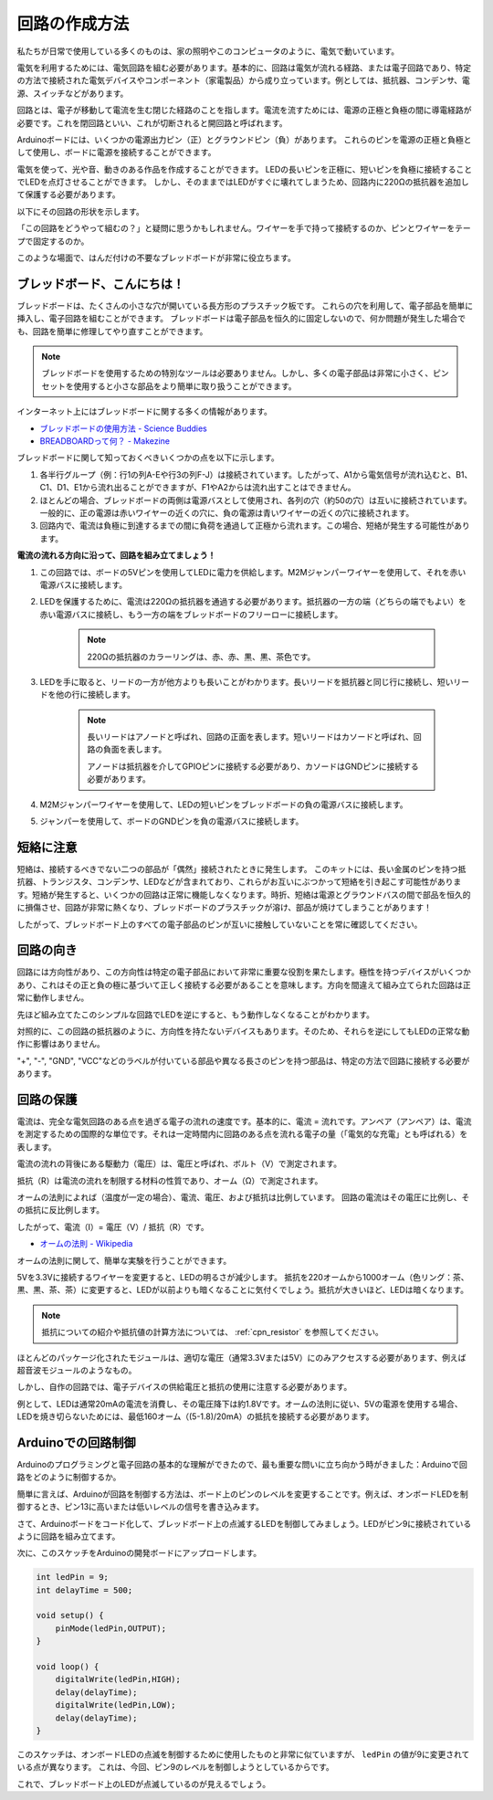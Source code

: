 回路の作成方法
========================

私たちが日常で使用している多くのものは、家の照明やこのコンピュータのように、電気で動いています。

電気を利用するためには、電気回路を組む必要があります。基本的に、回路は電気が流れる経路、または電子回路であり、特定の方法で接続された電気デバイスやコンポーネント（家電製品）から成り立っています。例としては、抵抗器、コンデンサ、電源、スイッチなどがあります。

.. image:: img/circuit.png

回路とは、電子が移動して電流を生む閉じた経路のことを指します。電流を流すためには、電源の正極と負極の間に導電経路が必要です。これを閉回路といい、これが切断されると開回路と呼ばれます。

Arduinoボードには、いくつかの電源出力ピン（正）とグラウンドピン（負）があります。
これらのピンを電源の正極と負極として使用し、ボードに電源を接続することができます。

.. image:: img/arduinoPN.jpg

電気を使って、光や音、動きのある作品を作成することができます。
LEDの長いピンを正極に、短いピンを負極に接続することでLEDを点灯させることができます。
しかし、そのままではLEDがすぐに壊れてしまうため、回路内に220Ωの抵抗器を追加して保護する必要があります。

以下にその回路の形状を示します。

.. image:: img/sp221014_181625.png

「この回路をどうやって組むの？」と疑問に思うかもしれません。ワイヤーを手で持って接続するのか、ピンとワイヤーをテープで固定するのか。

このような場面で、はんだ付けの不要なブレッドボードが非常に役立ちます。

.. _bc_bb:

ブレッドボード、こんにちは！
------------------------------

ブレッドボードは、たくさんの小さな穴が開いている長方形のプラスチック板です。
これらの穴を利用して、電子部品を簡単に挿入し、電子回路を組むことができます。
ブレッドボードは電子部品を恒久的に固定しないので、何か問題が発生した場合でも、回路を簡単に修理してやり直すことができます。

.. note::
    ブレッドボードを使用するための特別なツールは必要ありません。しかし、多くの電子部品は非常に小さく、ピンセットを使用すると小さな部品をより簡単に取り扱うことができます。

インターネット上にはブレッドボードに関する多くの情報があります。

* `ブレッドボードの使用方法 - Science Buddies <https://www.sciencebuddies.org/science-fair-projects/references/how-to-use-a-breadboard#pth-smd>`_

* `BREADBOARDって何？ - Makezine <https://cdn.makezine.com/uploads/2012/10/breadboardworkshop.pdf>`_

ブレッドボードに関して知っておくべきいくつかの点を以下に示します。

#. 各半行グループ（例：行1の列A-Eや行3の列F-J）は接続されています。したがって、A1から電気信号が流れ込むと、B1、C1、D1、E1から流れ出ることができますが、F1やA2からは流れ出すことはできません。

#. ほとんどの場合、ブレッドボードの両側は電源バスとして使用され、各列の穴（約50の穴）は互いに接続されています。一般的に、正の電源は赤いワイヤーの近くの穴に、負の電源は青いワイヤーの近くの穴に接続されます。

#. 回路内で、電流は負極に到達するまでの間に負荷を通過して正極から流れます。この場合、短絡が発生する可能性があります。

**電流の流れる方向に沿って、回路を組み立てましょう！**

.. image:: img/connect_led.png

1. この回路では、ボードの5Vピンを使用してLEDに電力を供給します。M2Mジャンパーワイヤーを使用して、それを赤い電源バスに接続します。
#. LEDを保護するために、電流は220Ωの抵抗器を通過する必要があります。抵抗器の一方の端（どちらの端でもよい）を赤い電源バスに接続し、もう一方の端をブレッドボードのフリーローに接続します。

    .. note::
        220Ωの抵抗器のカラーリングは、赤、赤、黒、黒、茶色です。

#. LEDを手に取ると、リードの一方が他方よりも長いことがわかります。長いリードを抵抗器と同じ行に接続し、短いリードを他の行に接続します。

    .. note::
        長いリードはアノードと呼ばれ、回路の正面を表します。短いリードはカソードと呼ばれ、回路の負面を表します。 

        アノードは抵抗器を介してGPIOピンに接続する必要があり、カソードはGNDピンに接続する必要があります。

#. M2Mジャンパーワイヤーを使用して、LEDの短いピンをブレッドボードの負の電源バスに接続します。
#. ジャンパーを使用して、ボードのGNDピンを負の電源バスに接続します。

短絡に注意
------------------------------
短絡は、接続するべきでない二つの部品が「偶然」接続されたときに発生します。
このキットには、長い金属のピンを持つ抵抗器、トランジスタ、コンデンサ、LEDなどが含まれており、これらがお互いにぶつかって短絡を引き起こす可能性があります。短絡が発生すると、いくつかの回路は正常に機能しなくなります。時折、短絡は電源とグラウンドバスの間で部品を恒久的に損傷させ、回路が非常に熱くなり、ブレッドボードのプラスチックが溶け、部品が焼けてしまうことがあります！

したがって、ブレッドボード上のすべての電子部品のピンが互いに接触していないことを常に確認してください。


回路の向き
-------------------------------
回路には方向性があり、この方向性は特定の電子部品において非常に重要な役割を果たします。極性を持つデバイスがいくつかあり、これはその正と負の極に基づいて正しく接続する必要があることを意味します。方向を間違えて組み立てられた回路は正常に動作しません。

.. image:: img/connect_led_reverse.png

先ほど組み立てたこのシンプルな回路でLEDを逆にすると、もう動作しなくなることがわかります。

対照的に、この回路の抵抗器のように、方向性を持たないデバイスもあります。そのため、それらを逆にしてもLEDの正常な動作に影響はありません。

"+", "-", "GND", "VCC"などのラベルが付いている部品や異なる長さのピンを持つ部品は、特定の方法で回路に接続する必要があります。

回路の保護
-------------------------------------

電流は、完全な電気回路のある点を過ぎる電子の流れの速度です。基本的に、電流 = 流れです。アンペア（アンペア）は、電流を測定するための国際的な単位です。それは一定時間内に回路のある点を流れる電子の量（「電気的な充電」とも呼ばれる）を表します。

電流の流れの背後にある駆動力（電圧）は、電圧と呼ばれ、ボルト（V）で測定されます。

抵抗（R）は電流の流れを制限する材料の性質であり、オーム（Ω）で測定されます。

オームの法則によれば（温度が一定の場合）、電流、電圧、および抵抗は比例しています。
回路の電流はその電圧に比例し、その抵抗に反比例します。

したがって、電流（I）= 電圧（V）/ 抵抗（R）です。

* `オームの法則 - Wikipedia <https://en.wikipedia.org/wiki/Ohm%27s_law>`_

オームの法則に関して、簡単な実験を行うことができます。

.. image:: img/sp221014_183107.png

5Vを3.3Vに接続するワイヤーを変更すると、LEDの明るさが減少します。
抵抗を220オームから1000オーム（色リング：茶、黒、黒、茶、茶）に変更すると、LEDが以前よりも暗くなることに気付くでしょう。抵抗が大きいほど、LEDは暗くなります。

.. note::
    抵抗についての紹介や抵抗値の計算方法については、 :ref:`cpn_resistor` を参照してください。

ほとんどのパッケージ化されたモジュールは、適切な電圧（通常3.3Vまたは5V）にのみアクセスする必要があります、例えば超音波モジュールのようなもの。

しかし、自作の回路では、電子デバイスの供給電圧と抵抗の使用に注意する必要があります。

例として、LEDは通常20mAの電流を消費し、その電圧降下は約1.8Vです。オームの法則に従い、5Vの電源を使用する場合、LEDを焼き切らないためには、最低160オーム（(5-1.8)/20mA）の抵抗を接続する必要があります。

Arduinoでの回路制御
--------------------------------

Arduinoのプログラミングと電子回路の基本的な理解ができたので、最も重要な問いに立ち向かう時がきました：Arduinoで回路をどのように制御するか。

簡単に言えば、Arduinoが回路を制御する方法は、ボード上のピンのレベルを変更することです。例えば、オンボードLEDを制御するとき、ピン13に高いまたは低いレベルの信号を書き込みます。

さて、Arduinoボードをコード化して、ブレッドボード上の点滅するLEDを制御してみましょう。LEDがピン9に接続されているように回路を組み立てます。

.. image:: img/wiring_led.png
    :width: 400
    :align: center

次に、このスケッチをArduinoの開発ボードにアップロードします。

.. code-block:: C

    int ledPin = 9;
    int delayTime = 500;

    void setup() {
        pinMode(ledPin,OUTPUT); 
    }

    void loop() {
        digitalWrite(ledPin,HIGH); 
        delay(delayTime); 
        digitalWrite(ledPin,LOW); 
        delay(delayTime);
    }

このスケッチは、オンボードLEDの点滅を制御するために使用したものと非常に似ていますが、 ``ledPin`` の値が9に変更されている点が異なります。
これは、今回、ピン9のレベルを制御しようとしているからです。

これで、ブレッドボード上のLEDが点滅しているのが見えるでしょう。

